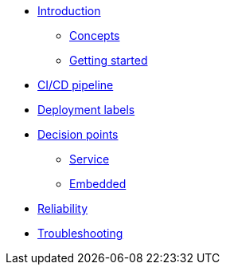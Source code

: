 * xref:index.adoc[Introduction]
** xref:concepts.adoc[Concepts]
** xref:getting-started.adoc[Getting started]
* xref:ci-cd.adoc[CI/CD pipeline]
* xref:deployment-labels.adoc[Deployment labels]
* xref:decision-points.adoc[Decision points]
** xref:decision-point-service.adoc[Service]
** xref:decision-point-embedded.adoc[Embedded]
* xref:reliability.adoc[Reliability]
* xref:troubleshooting.adoc[Troubleshooting]
